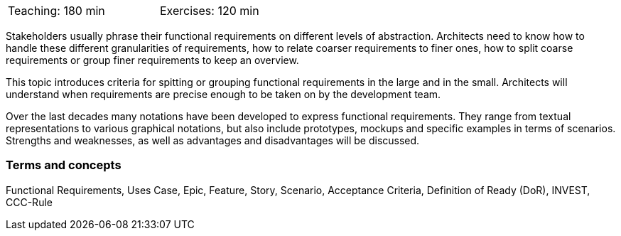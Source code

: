 

// tag::DE[]


// end::DE[]

// tag::EN[]
[width=50%]
|===
| Teaching: 180 min | Exercises: 120 min
|===

Stakeholders usually phrase their functional requirements on different levels of abstraction. Architects need to know how to handle these different granularities of requirements, how to relate coarser requirements to finer ones, how to split coarse requirements or group finer requirements to keep an overview.

This topic introduces criteria for spitting or grouping functional requirements in the large and in the small. Architects will understand when requirements are precise enough to be taken on by the development team.

Over the last decades many notations have been developed to express functional requirements. They range from textual representations to various graphical notations, but also include prototypes, mockups and specific examples in terms of scenarios. Strengths and weaknesses, as well as advantages and disadvantages will be discussed.

=== Terms and concepts

Functional Requirements, Uses Case, Epic, Feature, Story, Scenario, Acceptance Criteria, Definition of Ready (DoR), INVEST, CCC-Rule


// end::EN[]

// tag::REMARK[]
// end::REMARK[]
